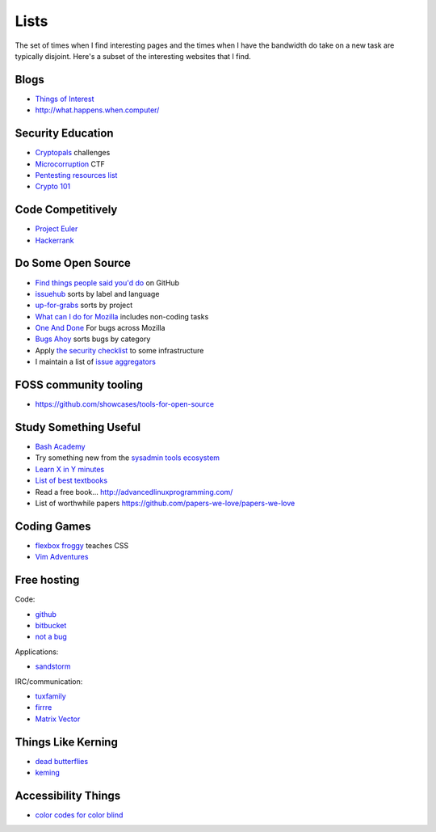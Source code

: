 Lists
=====

The set of times when I find interesting pages and the times when I have the
bandwidth do take on a new task are typically disjoint. Here's a subset of
the interesting websites that I find.

Blogs
-----

* `Things of Interest <http://qntm.org/>`_
* http://what.happens.when.computer/


Security Education
------------------

* `Cryptopals <http://cryptopals.com/>`_ challenges
* `Microcorruption <https://microcorruption.com/login>`_ CTF
* `Pentesting resources list <https://github.com/HSIS007/Useful_Websites_For_Pentester>`_
* `Crypto 101 <https://www.crypto101.io/>`_


Code Competitively
------------------

* `Project Euler <https://projecteuler.net/>`_
* `Hackerrank <https://www.hackerrank.com>`_

Do Some Open Source
-------------------

* `Find things people said you'd do <https://github.com/issues/mentioned>`_ on GitHub
* `issuehub <http://issuehub.io/>`_ sorts by label and language
* `up-for-grabs <http://up-for-grabs.net/#/>`_ sorts by project
* `What can I do for Mozilla <http://whatcanidoformozilla.org/#!/progornoprog/advocate>`_
  includes non-coding tasks
* `One And Done <https://oneanddone.mozilla.org/>`_ For bugs across Mozilla
* `Bugs Ahoy <http://www.joshmatthews.net/bugsahoy/>`_ sorts bugs by category
* Apply `the security checklist <https://securitychecklist.org/>`_ to some infrastructure
* I maintain a list of `issue aggregators <http://edunham.net/pages/issue_aggregators.html>`_

FOSS community tooling
----------------------

* https://github.com/showcases/tools-for-open-source


Study Something Useful
----------------------

* `Bash Academy <http://www.bash.academy/>`_
* Try something new from the `sysadmin tools ecosystem
  <http://sysadmin.it-landscape.info/>`_
* `Learn X in Y minutes <https://learnxinyminutes.com/>`_
* `List of best textbooks <http://lesswrong.com/lw/3gu/the_best_textbooks_on_every_subject/>`_
* Read a free book... http://advancedlinuxprogramming.com/
* List of worthwhile papers https://github.com/papers-we-love/papers-we-love


Coding Games
------------

* `flexbox froggy <http://flexboxfroggy.com/>`_ teaches CSS
* `Vim Adventures <http://vim-adventures.com/>`_

Free hosting
------------

Code:

* `github <https://github.com/>`_
* `bitbucket <https://bitbucket.org/>`_
* `not a bug <https://notabug.org/>`_

Applications:

* `sandstorm <https://bitbucket.org/>`_

IRC/communication:

* `tuxfamily <https://tuxfamily.org/en/about>`_
* `firrre <https://firrre.com/>`_
* `Matrix Vector <http://matrix.org/docs/projects/client/vector.html>`_

Things Like Kerning
-------------------

* `dead butterflies <http://emilydamstra.com/news/please-enough-dead-butterflies/>`_
* `keming <https://www.explainxkcd.com/wiki/index.php/1015:_Kerning>`_

Accessibility Things
--------------------

* `color codes for color blind <http://www.coloradd.net/code.asp>`_
